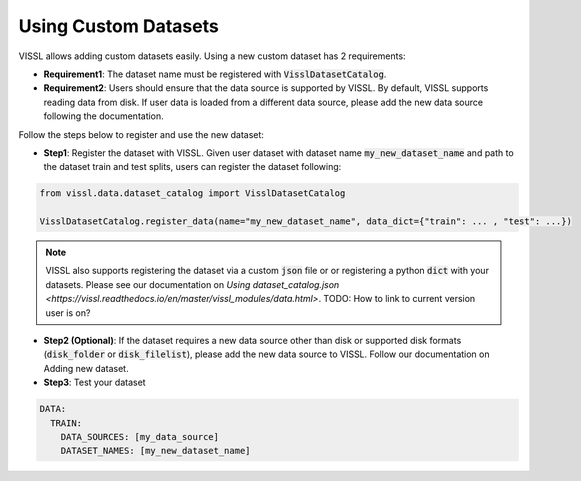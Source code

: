 Using Custom Datasets
=========================

VISSL allows adding custom datasets easily. Using a new custom dataset has 2 requirements:

- **Requirement1**: The dataset name must be registered with :code:`VisslDatasetCatalog`.

- **Requirement2**: Users should ensure that the data source is supported by VISSL. By default, VISSL supports reading data from disk. If user data is loaded from a different data source, please add the new data source following the documentation.


Follow the steps below to register and use the new dataset:

- **Step1**: Register the dataset with VISSL. Given user dataset with dataset name :code:`my_new_dataset_name` and path to the dataset train and test splits, users can register the dataset following:


.. code-block:: python

    from vissl.data.dataset_catalog import VisslDatasetCatalog

    VisslDatasetCatalog.register_data(name="my_new_dataset_name", data_dict={"train": ... , "test": ...})


.. note::

    VISSL also supports registering the dataset via a custom :code:`json` file or or registering a python :code:`dict` with your datasets. Please see our documentation on `Using dataset_catalog.json <https://vissl.readthedocs.io/en/master/vissl_modules/data.html>`. TODO: How to link to current version user is on?

- **Step2 (Optional)**: If the dataset requires a new data source other than disk or supported disk formats (:code:`disk_folder` or :code:`disk_filelist`), please add the new data source to VISSL.
  Follow our documentation on Adding new dataset.

- **Step3**: Test your dataset

.. code-block:: yaml

    DATA:
      TRAIN:
        DATA_SOURCES: [my_data_source]
        DATASET_NAMES: [my_new_dataset_name]

